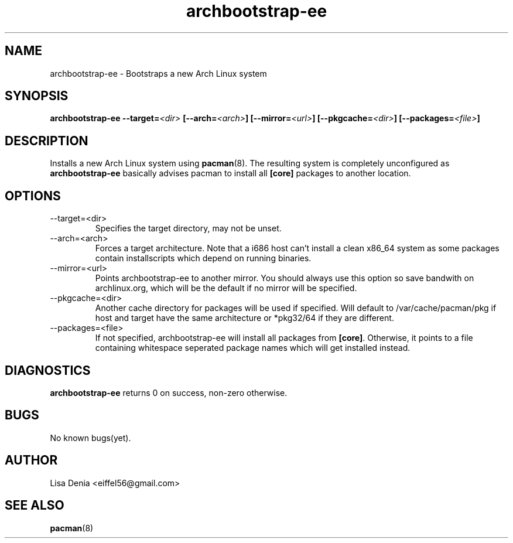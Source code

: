 .TH archbootstrap-ee 1
.SH NAME
archbootstrap-ee \- Bootstraps a new Arch Linux system
.SH SYNOPSIS
.br
\fBarchbootstrap-ee\fP
\fB--target=\fP\fI<dir>\fP
\fB[--arch=\fP\fI<arch>\fP\fB]\fP
\fB[--mirror=\fP\fI<url>\fP\fB]\fP
\fB[--pkgcache=\fP\fI<dir>\fP\fB]\fP
\fB[--packages=\fP\fI<file>\fP\fB]\fP
.SH DESCRIPTION
Installs a new Arch Linux system using
.BR pacman (8).
The resulting system is completely unconfigured as
.B archbootstrap-ee
basically advises pacman to install all
.B [core]
packages to another location.
.SH OPTIONS
.IP --target=<dir>
Specifies the target directory, may not be unset.
.IP --arch=<arch>
Forces a target architecture. Note that a i686 host can't install a clean x86_64 system as some packages contain installscripts which depend on running binaries.
.IP --mirror=<url>
Points archbootstrap-ee to another mirror. You should always use this option so save bandwith on archlinux.org, which will be the default if no mirror will be specified.
.IP --pkgcache=<dir>
Another cache directory for packages will be used if specified. Will default to /var/cache/pacman/pkg if host and target have the same architecture or *pkg32/64 if they are different.
.IP --packages=<file>
If not specified, archbootstrap-ee will install all packages from \fB[core]\fP. Otherwise, it points to a file containing whitespace seperated package names which will get installed instead.
.SH DIAGNOSTICS
.B archbootstrap-ee
returns 0 on success, non-zero otherwise.
.SH BUGS
No known bugs(yet).
.SH AUTHOR
Lisa Denia <eiffel56@gmail.com>
.SH "SEE ALSO"
.BR pacman (8)